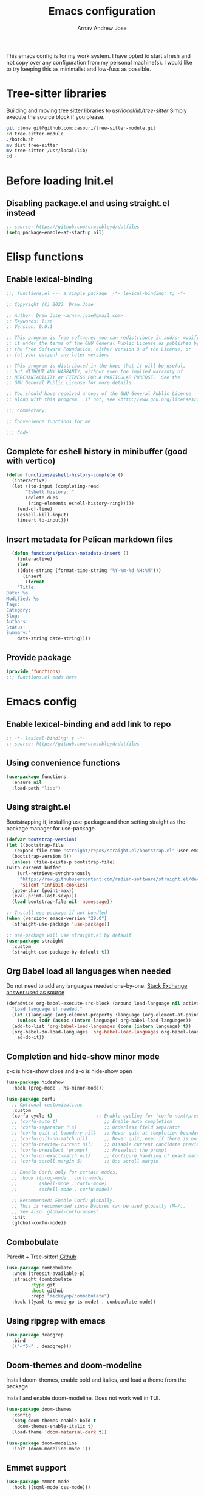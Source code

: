 #+title: Emacs configuration
#+author: Arnav Andrew Jose

This emacs config is for my work system.
I have opted to start afresh and not copy over any
configuration from my personal machine(s).
I would like to try keeping this as minimalist and
low-fuss as possible.

* Tree-sitter libraries
Building and moving tree sitter libraries to /usr/local/lib/tree-sitter/
Simply execute the source block if you please.
#+begin_src bash
  git clone git@github.com:casouri/tree-sitter-module.git
  cd tree-sitter-module
  ./batch.sh
  mv dist tree-sitter
  mv tree-sitter /usr/local/lib/
  cd -
#+end_src
* Before loading Init.el
  :PROPERTIES:
  :header-args: :tangle ~/.emacs.d/early-init.el
  :END:

** Disabling package.el and using straight.el instead
  #+begin_src emacs-lisp
    ;; source: https://github.com/crmsnbleyd/dotfiles
    (setq package-enable-at-startup nil)
  #+end_src

* Elisp functions
  :PROPERTIES:
  :header-args: :tangle ~/.emacs.d/lisp/functions.el :mkdirp yes
  :END:
** Enable lexical-binding
#+begin_src  emacs-lisp
  ;;; functions.el --- a simple package  -*- lexical-binding: t; -*-

  ;; Copyright (C) 2023  Drew Jose

  ;; Author: Drew Jose <arnav.jose@gmail.com>
  ;; Keywords: lisp
  ;; Version: 0.0.1

  ;; This program is free software; you can redistribute it and/or modify
  ;; it under the terms of the GNU General Public License as published by
  ;; the Free Software Foundation, either version 3 of the License, or
  ;; (at your option) any later version.

  ;; This program is distributed in the hope that it will be useful,
  ;; but WITHOUT ANY WARRANTY; without even the implied warranty of
  ;; MERCHANTABILITY or FITNESS FOR A PARTICULAR PURPOSE.  See the
  ;; GNU General Public License for more details.

  ;; You should have received a copy of the GNU General Public License
  ;; along with this program.  If not, see <http://www.gnu.org/licenses/>.

  ;;; Commentary:

  ;; Convenience functions for me

  ;;; Code:
#+end_src

** Complete for eshell history in minibuffer (good with vertico)
#+begin_src emacs-lisp
  (defun functions/eshell-history-complete ()
    (interactive)
    (let ((to-input (completing-read
	     "Eshell history: "
	     (delete-dups
	      (ring-elements eshell-history-ring)))))
      (end-of-line)
      (eshell-kill-input)
      (insert to-input)))
#+end_src

** Insert metadata for Pelican markdown files
#+begin_src emacs-lisp
  (defun functions/pelican-metadata-insert ()
    (interactive)
    (let
	((date-string (format-time-string "%Y-%m-%d %H:%M")))
      (insert
       (format
	"Title:
Date: %s
Modified: %s
Tags:
Category:
Slug:
Authors:
Status:
Summary:"
	date-string date-string))))
  
#+end_src

** Provide package
#+begin_src  emacs-lisp
  (provide 'functions)
  ;;; functions.el ends here
#+end_src
* Emacs config
  :PROPERTIES:
  :header-args: :tangle ~/.emacs.d/init.el
  :END:

** Enable lexical-binding and add link to repo
#+begin_src  emacs-lisp
  ;; -*- lexical-binding: t -*-
  ;; source: https://github.com/crmsnbleyd/dotfiles
#+end_src
** Using convenience functions
#+begin_src emacs-lisp
  (use-package functions
    :ensure nil
    :load-path "lisp")
#+end_src
** Using straight.el

Bootstrapping it, installing use-package and then
setting straight as the package manager for use-package.

  #+begin_src emacs-lisp
    (defvar bootstrap-version)
    (let ((bootstrap-file
	   (expand-file-name "straight/repos/straight.el/bootstrap.el" user-emacs-directory))
	  (bootstrap-version 6))
      (unless (file-exists-p bootstrap-file)
	(with-current-buffer
	    (url-retrieve-synchronously
	     "https://raw.githubusercontent.com/radian-software/straight.el/develop/install.el"
	     'silent 'inhibit-cookies)
	  (goto-char (point-max))
	  (eval-print-last-sexp)))
      (load bootstrap-file nil 'nomessage))

    ;; Install use-package if not bundled
    (when (version< emacs-version "29.0")
      (straight-use-package 'use-package))

    ;; use-package will use straight.el by default
    (use-package straight
      :custom
      (straight-use-package-by-default t))
  #+end_src

** Org Babel load all languages when needed
Do not need to add any languages needed one-by-one.
[[https://emacs.stackexchange.com/questions/20577/org-babel-load-all-languages-on-demand][Stack Exchange answer used as source]]
#+begin_src emacs-lisp
  (defadvice org-babel-execute-src-block (around load-language nil activate)
    "Load language if needed."
    (let ((language (org-element-property :language (org-element-at-point))))
      (unless (cdr (assoc (intern language) org-babel-load-languages))
	(add-to-list 'org-babel-load-languages (cons (intern language) t))
	(org-babel-do-load-languages 'org-babel-load-languages org-babel-load-languages))
      ad-do-it))
#+end_src
** Completion and hide-show minor mode
z-c is hide-show close and z-o is hide-show open
#+begin_src emacs-lisp
  (use-package hideshow
    :hook (prog-mode . hs-minor-mode))

  (use-package corfu
    ;; Optional customizations
    :custom
    (corfu-cycle t)                ;; Enable cycling for `corfu-next/previous'
    ;; (corfu-auto t)                 ;; Enable auto completion
    ;; (corfu-separator ?\s)          ;; Orderless field separator
    ;; (corfu-quit-at-boundary nil)   ;; Never quit at completion boundary
    ;; (corfu-quit-no-match nil)      ;; Never quit, even if there is no match
    ;; (corfu-preview-current nil)    ;; Disable current candidate preview
    ;; (corfu-preselect 'prompt)      ;; Preselect the prompt
    ;; (corfu-on-exact-match nil)     ;; Configure handling of exact matches
    ;; (corfu-scroll-margin 5)        ;; Use scroll margin

    ;; Enable Corfu only for certain modes.
    ;; :hook ((prog-mode . corfu-mode)
    ;;        (shell-mode . corfu-mode)
    ;;        (eshell-mode . corfu-mode))

    ;; Recommended: Enable Corfu globally.
    ;; This is recommended since Dabbrev can be used globally (M-/).
    ;; See also `global-corfu-modes'.
    :init
    (global-corfu-mode))
#+end_src
** Combobulate
Paredit + Tree-sitter! [[https://github.com/mickeynp/combobulate][Github]]
#+begin_src emacs-lisp
  (use-package combobulate
    :when (treesit-available-p)
    :straight (combobulate
	       :type git
	       :host github
	       :repo "mickeynp/combobulate")
    :hook ((yaml-ts-mode go-ts-mode) . combobulate-mode))
#+end_src
** Using ripgrep with emacs
#+begin_src emacs-lisp
  (use-package deadgrep
    :bind
    (("<f5>" . deadgrep)))
#+end_src
** Doom-themes and doom-modeline
Install doom-themes, enable bold and italics, and load a theme from the package

Install and enable doom-modeline. Does not work well in TUI.
#+begin_src emacs-lisp
  (use-package doom-themes
    :config
    (setq doom-themes-enable-bold t
	  doom-themes-enable-italic t)
    (load-theme 'doom-material-dark t))

  (use-package doom-modeline
    :init (doom-modeline-mode 1))
#+end_src
** Emmet support
#+begin_src emacs-lisp
  (use-package emmet-mode
    :hook ((sgml-mode css-mode)))
#+end_src
** Evil setup
evil-mode initializes on startup.

evil-escape simulates <ESC> key in non-normal states
when pressing 'evil-escape-key-sequence.

evil-leader works in motion and normal states.
Press <leader> and the set-key to use the function.

undo-fu for vi-like undo and redo functionality

avy for tree-like jump to marks : [[https://github.com/abo-abo/avy][Avy project page]]
#+begin_src  emacs-lisp
  (use-package evil
    :config
    (evil-mode)
    (evil-define-key 'normal org-mode-map (kbd "<tab>") #'org-cycle)
    (evil-define-key nil eshell-mode-map (kbd "M-r") #'eshell-history-complete)
    :custom
    (evil-move-beyond-eol t))

  (use-package evil-escape
    :after (evil)
    :config
    (evil-escape-mode)
    :custom
    (evil-escape-key-sequence "jk")
    (evil-escape-delay 0.2))

  (use-package evil-leader
    :after (evil)
    :config
    (global-evil-leader-mode t)
    (evil-leader/set-leader "<SPC>")
    (evil-leader/set-key
      "." 'find-file
      ";" 'comment-or-uncomment-region
      "z" 'repeat
      "c y" 'company-yasnippet
      "d x w" 'delete-trailing-whitespace
      "f s" 'save-buffer
      "p f" 'forward-sexp
      "p b" 'backward-sexp
      "p u" 'sp-up-sexp
      "p d" 'sp-down-sexp))

  (use-package evil-surround
    :after (evil)
    :config (global-evil-surround-mode))

  (use-package undo-fu
    :straight
    (undo-fu :type git :host github :repo "emacsmirror/undo-fu")
    :bind
    (("C-z" . undo-fu-only-undo)
     ("C-S-z" . undo-fu-only-redo))
    :custom
    (evil-undo-system 'undo-fu))

  (use-package avy
    :bind
    (:map evil-normal-state-map
	  ("g s s" . avy-goto-char-2))
    :custom
    (avy-keys '(?a ?s ?f ?j ?k ?l ?z ?x ?c)))
#+end_src

** Elpy
Python IDE features (I do not prefer using LSP).
#+begin_src emacs-lisp
  (use-package elpy
    :hook ((python-mode . elpy-enable))
    :config
    (setq python-interpreter "python3"))
#+end_src
** Go mode
#+begin_src emacs-lisp
  ;; install gopls lsp server 
  (use-package go-ts-mode
    :when (and (boundp 'treesit-available-p)
	       (treesit-available-p))
    :mode "\\.go\\'"
    :hook ((go-ts-mode . eglot-ensure)))
#+end_src
** Haskell mode
Will move to tree-sitter later
#+begin_src emacs-lisp
  (use-package haskell-mode
    :straight (haskell-mode
	       :type git
	       :host github
	       :repo "haskell/haskell-mode")
    :mode "\\.hs\\'"
    :hook ((haskell-mode . eglot-ensure)
	   (haskell-mode . interactive-haskell-mode)))
#+end_src
** Magit (git porcelain)
[[https://magit.vc][Magit home page]]

#+begin_src emacs-lisp
  (use-package magit
    :commands (magit-status)
    :bind ("C-x g" . magit-status))
#+end_src
** Markdown mode
#+begin_src emacs-lisp
  (use-package markdown-mode
    :mode "\\.md\\'")
#+end_src
** Move text with M-shift-up/down
#+begin_src emacs-lisp
  (use-package move-text
    :bind
    (("M-S-<up>" . move-text-up)
     ("M-S-<down>" . move-text-down)))
#+end_src
** Org mode
#+begin_src emacs-lisp
  (use-package org
    :straight nil
    :bind
    (:map org-mode-map
	  ("C-c l" . org-store-link))
    :config
    (setq org-agenda-files
	  `(,(expand-file-name "org-agenda" "~/Documents"))))
#+end_src
** Rainbow delimiters
Really necessary for legibility of code blocks.
#+begin_src emacs-lisp
  (use-package rainbow-delimiters
    :hook
    ((prog-mode . rainbow-delimiters-mode)))
#+end_src
** Sly for Common Lisp
#+begin_src emacs-lisp
  (use-package sly
    :defer t
    :config
    (setq-default sly-symbol-completion-mode nil)
    (setq org-babel-lisp-eval-fn #'sly-eval)
    (setq inferior-lisp-program "sbcl"))
#+end_src
** Smart parentheses
#+begin_src emacs-lisp
(use-package smartparens
  :hook (prog-mode . smartparens-mode)
  :config
  (require 'smartparens-config))
#+end_src
** Terraform mode
[[https://github.com/hcl-emacs/terraform-mode][Github page]]
#+begin_src emacs-lisp
  (use-package terraform-mode
    :mode "\\.tf\\'"
    :hook (terraform-mode . outline-minor-mode))
#+end_src
** Vertico
Buffer completion and vertical listing of options.
Savehist so vertico knows the last command used.
#+begin_src emacs-lisp
  (use-package vertico
    :init
    (vertico-mode)
    :config
    (setq completion-styles '(basic substring partial-completion flex)
	  read-file-name-completion-ignore-case t
	  read-buffer-completion-ignore-case t
	  completion-ignore-case t
	  vertico-cycle t))


  ;; Persist history over Emacs restarts.
  ;; Vertico sorts by history position.
  (use-package savehist
    :init
    (savehist-mode))
#+end_src
** Yaml mode
#+begin_src emacs-lisp
  (use-package yaml-ts-mode
    :when (and (boundp 'treesit-available-p)
	       (treesit-available-p))
    :bind (:map yaml-ts-mode-map
		("C-m" . newline-and-indent))
    :mode "\\.ya?ml\\'")
#+end_src
** Yasnippets
#+begin_src emacs-lisp
  (use-package yasnippet
    :hook (prog-mode . yas-minor-mode))

  (use-package yasnippet-snippets
    :after (yasnippet))
#+end_src
** General emacs configuration
Removing menu bar, toolbar and scroll bar, which I don't really use, and binding C-x C-b to ibuffer, which is really pretty and nice.
#+begin_src emacs-lisp
  (use-package emacs
    :init
    (put 'dired-find-alternate-file 'disabled nil)
    ;; Add prompt indicator to `completing-read-multiple'.
    ;; We display [CRM<separator>], e.g., [CRM,]
    ;; if the separator is a comma.
    (defun crm-indicator (args)
      (cons (format "[CRM%s] %s"
		    (replace-regexp-in-string
		     "\\`\\[.*?]\\*\\|\\[.*?]\\*\\'" ""
		     crm-separator)
		    (car args))
	    (cdr args)))
    (advice-add #'completing-read-multiple :filter-args #'crm-indicator)

    ;; Do not allow the cursor in the minibuffer prompt
    (setq minibuffer-prompt-properties
	  '(read-only t cursor-intangible t face minibuffer-prompt))
    (add-hook 'minibuffer-setup-hook #'cursor-intangible-mode)
    (add-hook 'eshell-mode-hook (lambda () (display-line-numbers-mode 0)))
    (add-hook 'org-agenda-mode-hook (lambda () (display-line-numbers-mode 0)))
    ;; (add-hook 'pdf-view-mode-hook (lambda () (display-line-numbers-mode 0)))

    :bind
    (("C-x C-b" . ibuffer))

    :config
    ;; Enable indentation+completion using the TAB key.
    ;; `completion-at-point' is often bound to M-TAB.
    (setq tab-always-indent 'complete)
    (setq-default use-short-answers t)
    (setq enable-recursive-minibuffers t)
    (setq ispell-program-name "aspell")
    (setq treesit-extra-load-path '("/usr/local/lib/tree-sitter"))
    (setq bookmark-save-flag 1)
    (windmove-default-keybindings)
    (global-display-line-numbers-mode)
    (pixel-scroll-precision-mode 1)
    (unless (eq system-type 'darwin)
      (menu-bar-mode -1))
    (scroll-bar-mode -1)
    (tool-bar-mode -1))
#+end_src
